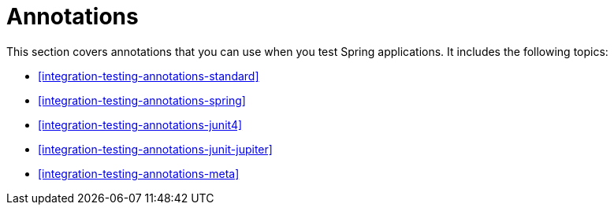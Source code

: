 [[integration-testing-annotations]]
= Annotations

This section covers annotations that you can use when you test Spring applications.
It includes the following topics:

* <<integration-testing-annotations-standard>>
* <<integration-testing-annotations-spring>>
* <<integration-testing-annotations-junit4>>
* <<integration-testing-annotations-junit-jupiter>>
* <<integration-testing-annotations-meta>>



